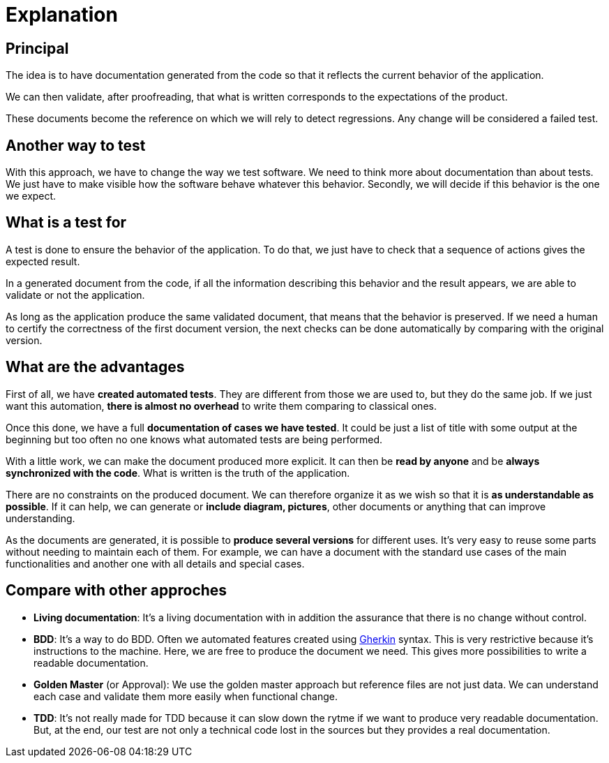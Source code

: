= Explanation

== Principal

//L'idée est d'avoir une documentation générée à partir du code afin qu'elle reflète le comportement actuel de l'application.
The idea is to have documentation generated from the code so that it reflects the current behavior of the application.

//On peut alors valider, après relecture, que ce qui est écrit correspond aux attentes du produit.
We can then validate, after proofreading, that what is written corresponds to the expectations of the product.

//Ces documents deviennent la référence sur laquelle on s'appuira pour détecter des régressions.
// Tout changement sera considéré comme un test en échec.
These documents become the reference on which we will rely to detect regressions.
Any change will be considered a failed test.

== Another way to test

With this approach, we have to change the way we test software.
We need to think more about documentation than about tests.
We just have to make visible how the software behave whatever this behavior.
Secondly, we will decide if this behavior is the one we expect.

== What is a test for

A test is done to ensure the behavior of the application.
To do that, we just have to check that a sequence of actions gives the expected result.

In a generated document from the code, if all the information describing this behavior and the result appears,
we are able to validate or not the application.

As long as the application produce the same validated document, that means that the behavior is preserved.
If we need a human to certify the correctness of the first document version,
the next checks can be done automatically by comparing with the original version.

== What are the advantages

First of all, we have *created automated tests*.
They are different from those we are used to, but they do the same job.
If we just want this automation, *there is almost no overhead* to write them comparing to classical ones.

Once this done, we have a full *documentation of cases we have tested*.
It could be just a list of title with some output at the beginning
but too often no one knows what automated tests are being performed.

With a little work, we can make the document produced more explicit.
It can then be *read by anyone* and be *always synchronized with the code*.
What is written is the truth of the application.

There are no constraints on the produced document.
We can therefore organize it as we wish so that it is *as understandable as possible*.
If it can help, we can generate or *include diagram, pictures*, other documents or anything that can improve understanding.

As the documents are generated, it is possible to *produce several versions* for different uses.
It's very easy to reuse some parts without needing to maintain each of them.
For example, we can have a document with the standard use cases of the main functionalities
and another one with all details and special cases.

== Compare with other approches

* *Living documentation*: It's a living documentation with in addition the assurance that there is no change without control.
* *BDD*: It's a way to do BDD. Often we automated features created using https://cucumber.io/docs/gherkin/reference/[Gherkin] syntax.
This is very restrictive because it's instructions to the machine. Here, we are free to produce the document we need. This gives more possibilities to write a readable documentation.
* *Golden Master* (or Approval): We use the golden master approach but reference files are not just data.
We can understand each case and validate them more easily when functional change.
* *TDD*: It's not really made for TDD because it can slow down the rytme if we want to produce very readable documentation.
But, at the end, our test are not only a technical code lost in the sources but they provides a real documentation.
